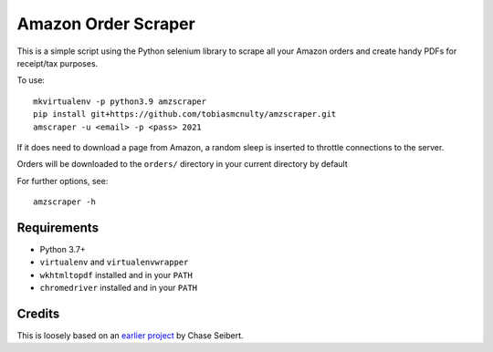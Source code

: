 Amazon Order Scraper
====================

This is a simple script using the Python selenium library to scrape all your Amazon
orders and create handy PDFs for receipt/tax purposes.

To use::

    mkvirtualenv -p python3.9 amzscraper
    pip install git+https://github.com/tobiasmcnulty/amzscraper.git
    amscraper -u <email> -p <pass> 2021

If it does need to download a page from Amazon, a random sleep is inserted to throttle
connections to the server.

Orders will be downloaded to the ``orders/`` directory in your current directory by
default

For further options, see::

    amzscraper -h

Requirements
------------

* Python 3.7+
* ``virtualenv`` and ``virtualenvwrapper``
* ``wkhtmltopdf`` installed and in your ``PATH``
* ``chromedriver`` installed and in your ``PATH``

Credits
-------

This is loosely based on an `earlier project <http://chase-seibert.github.io/blog/2011/01/15/backup-your-amazon-order-history-with-python.html>`_
by Chase Seibert.
